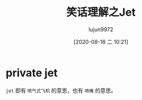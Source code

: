 #+TITLE: 笑话理解之Jet
#+AUTHOR: lujun9972
#+TAGS: 英文必须死
#+DATE: [2020-08-18 二 10:21]
#+LANGUAGE:  zh-CN
#+STARTUP:  inlineimages
#+OPTIONS:  H:6 num:nil toc:t \n:nil ::t |:t ^:nil -:nil f:t *:t <:nil

* private jet
[[file:images/joke_jet.jpg]]

=jet= 即有 =喷气式飞机= 的意思，也有 =喷嘴= 的意思。
